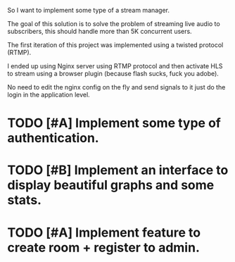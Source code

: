 So I want to implement some type of a stream manager.

The goal of this solution is to solve the problem of
streaming live audio to subscribers, this should
handle more than 5K concurrent users.

The first iteration of this project was implemented
using a twisted protocol (RTMP).

I ended up using Nginx server using RTMP protocol and then
activate HLS to stream using a browser plugin (because flash sucks, fuck you adobe).

No need to edit the nginx config on the fly and send signals to it
just do the login in the application level.

* TODO [#A] Implement some type of authentication.
* TODO [#B] Implement an interface to display beautiful graphs and some stats.
* TODO [#A] Implement feature to create room + register to admin.

